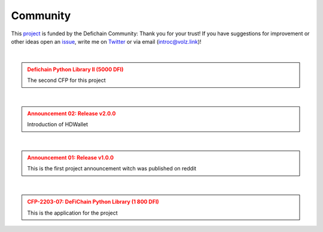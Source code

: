 .. _legal community:

Community
=========

This `project <https://github.com/DeFiCh/dfips/issues/133>`_ is funded by the Defichain Community:
Thank you for your trust! If you have suggestions for improvement or
other ideas open an `issue <https://github.com/eric-volz/DefichainPython/issues>`_, write me on
`Twitter <https://twitter.com/Intr0c>`_ or via email (`introc@volz.link <introc@volz.link>`_)!

|

.. admonition:: Defichain Python Library II (5000 DFI)
    :class: caution

    The second CFP for this project

.. mdinclude:: ../../additionalInfos/reddit/CFP_02.md

|

.. admonition:: Announcement 02: Release v2.0.0
    :class: caution

    Introduction of HDWallet

.. mdinclude:: ../../additionalInfos/reddit/announcement02.md


|

.. admonition:: Announcement 01: Release v1.0.0
    :class: caution

    This is the first project announcement witch was published on reddit

.. mdinclude:: ../../additionalInfos/reddit/announcement01.md


|

.. admonition:: CFP-2203-07: DeFiChain Python Library (1 800 DFI)
    :class: caution

    This is the application for the project

.. mdinclude:: ../../additionalInfos/reddit/CFP_01.md

